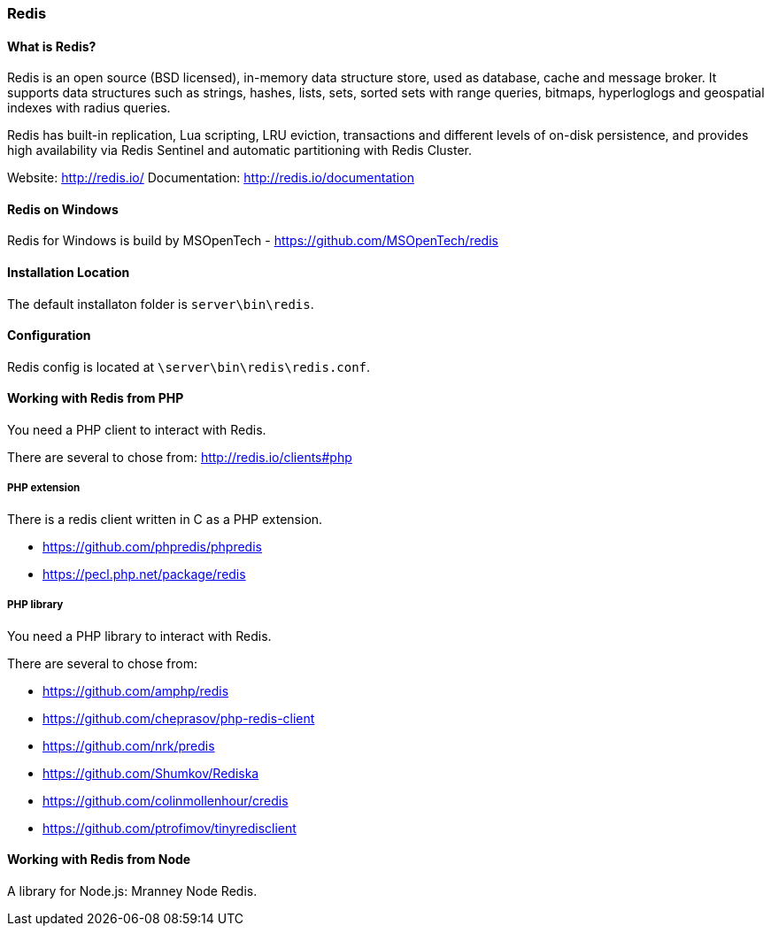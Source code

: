 === Redis

==== What is Redis?

Redis is an open source (BSD licensed), in-memory data structure store, used as database, cache and message broker. 
It supports data structures such as strings, hashes, lists, sets, sorted sets with range queries, bitmaps, 
hyperloglogs and geospatial indexes with radius queries. 

Redis has built-in replication, Lua scripting, LRU eviction, transactions and different levels of on-disk persistence, 
and provides high availability via Redis Sentinel and automatic partitioning with Redis Cluster.

Website:       http://redis.io/
Documentation: http://redis.io/documentation

==== Redis on Windows

Redis for Windows is build by MSOpenTech - https://github.com/MSOpenTech/redis

==== Installation Location

The default installaton folder is `server\bin\redis`.

==== Configuration

Redis config is located at `\server\bin\redis\redis.conf`. 

==== Working with Redis from PHP

You need a PHP client to interact with Redis.

There are several to chose from: http://redis.io/clients#php

===== PHP extension

There is a redis client written in C as a PHP extension.

- https://github.com/phpredis/phpredis
- https://pecl.php.net/package/redis 

===== PHP library

You need a PHP library to interact with Redis.

There are several to chose from:

- https://github.com/amphp/redis
- https://github.com/cheprasov/php-redis-client
- https://github.com/nrk/predis
- https://github.com/Shumkov/Rediska
- https://github.com/colinmollenhour/credis
- https://github.com/ptrofimov/tinyredisclient

==== Working with Redis from Node

A library for Node.js: Mranney Node Redis.